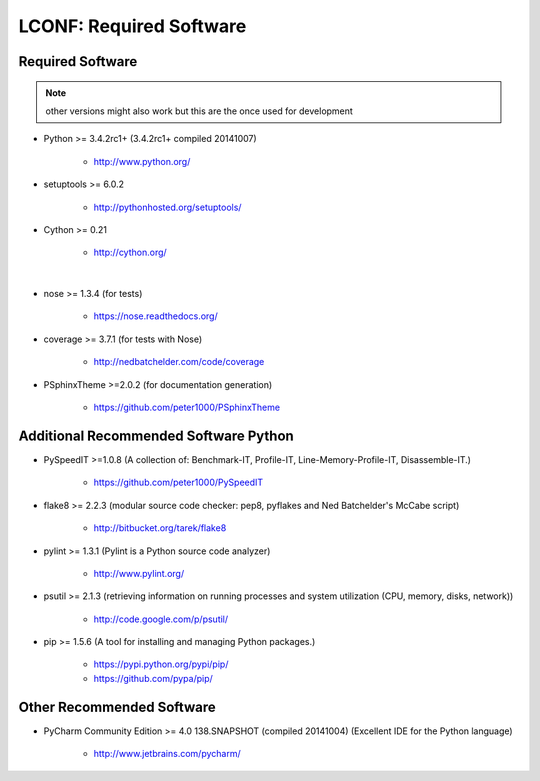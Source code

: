 

========================
LCONF: Required Software
========================


.. index:: LCONF; requirements

Required Software
=================

.. note:: other versions might also work but this are the once used for development

- Python >= 3.4.2rc1+ (3.4.2rc1+  compiled 20141007)

   - `<http://www.python.org/>`_

- setuptools >= 6.0.2

   - `<http://pythonhosted.org/setuptools/>`_

- Cython >= 0.21

   - `<http://cython.org/>`_

|

- nose >= 1.3.4  (for tests)

   - `<https://nose.readthedocs.org/>`_

- coverage >= 3.7.1  (for tests with Nose)

   - `<http://nedbatchelder.com/code/coverage>`_

- PSphinxTheme >=2.0.2  (for documentation generation)

   - `<https://github.com/peter1000/PSphinxTheme>`_


Additional Recommended Software Python
======================================

- PySpeedIT >=1.0.8  (A collection of: Benchmark-IT, Profile-IT, Line-Memory-Profile-IT, Disassemble-IT.)

   - `<https://github.com/peter1000/PySpeedIT>`_

- flake8 >= 2.2.3  (modular source code checker: pep8, pyflakes and Ned Batchelder's McCabe script)

   - `<http://bitbucket.org/tarek/flake8>`_

- pylint >= 1.3.1  (Pylint is a Python source code analyzer)

   - `<http://www.pylint.org/>`_

- psutil >= 2.1.3  (retrieving information on running processes and system utilization (CPU, memory, disks, network))

   - `<http://code.google.com/p/psutil/>`_

- pip >= 1.5.6  (A tool for installing and managing Python packages.)

   - `<https://pypi.python.org/pypi/pip/>`_
   - `<https://github.com/pypa/pip/>`_


Other Recommended Software
==========================

- PyCharm Community Edition >= 4.0 138.SNAPSHOT (compiled 20141004)  (Excellent IDE for the Python language)

   - `<http://www.jetbrains.com/pycharm/>`_
